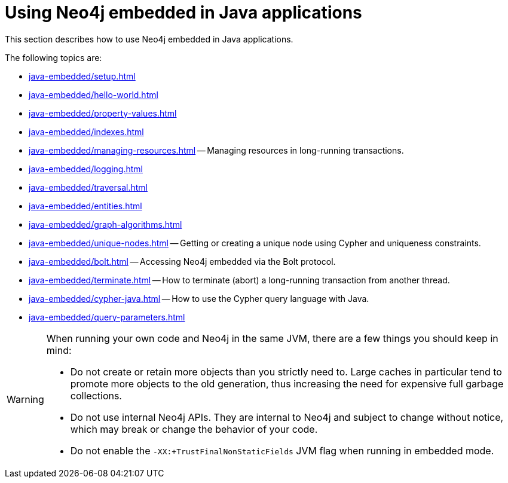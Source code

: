 :description: How to use Neo4j embedded in Java applications.


[[java-embedded]]
= Using Neo4j embedded in Java applications

This section describes how to use Neo4j embedded in Java applications.

The following topics are:

* xref:java-embedded/setup.adoc[]
* xref:java-embedded/hello-world.adoc[]
* xref:java-embedded/property-values.adoc[]
* xref:java-embedded/indexes.adoc[]
* xref:java-embedded/managing-resources.adoc[] -- Managing resources in long-running transactions.
* xref:java-embedded/logging.adoc[]
* xref:java-embedded/traversal.adoc[]
* xref:java-embedded/entities.adoc[]
* xref:java-embedded/graph-algorithms.adoc[]
* xref:java-embedded/unique-nodes.adoc[] -- Getting or creating a unique node using Cypher and uniqueness constraints.
* xref:java-embedded/bolt.adoc[] -- Accessing Neo4j embedded via the Bolt protocol.
* xref:java-embedded/terminate.adoc[] -- How to terminate (abort) a long-running transaction from another thread.
* xref:java-embedded/cypher-java.adoc[] -- How to use the Cypher query language with Java.
* xref:java-embedded/query-parameters.adoc[]

[WARNING]
====
When running your own code and Neo4j in the same JVM, there are a few things you should keep in mind:

* Do not create or retain more objects than you strictly need to.
  Large caches in particular tend to promote more objects to the old generation, thus increasing the need for expensive full garbage collections.
* Do not use internal Neo4j APIs.
  They are internal to Neo4j and subject to change without notice, which may break or change the behavior of your code.
* Do not enable the `-XX:+TrustFinalNonStaticFields` JVM flag when running in embedded mode.
====

